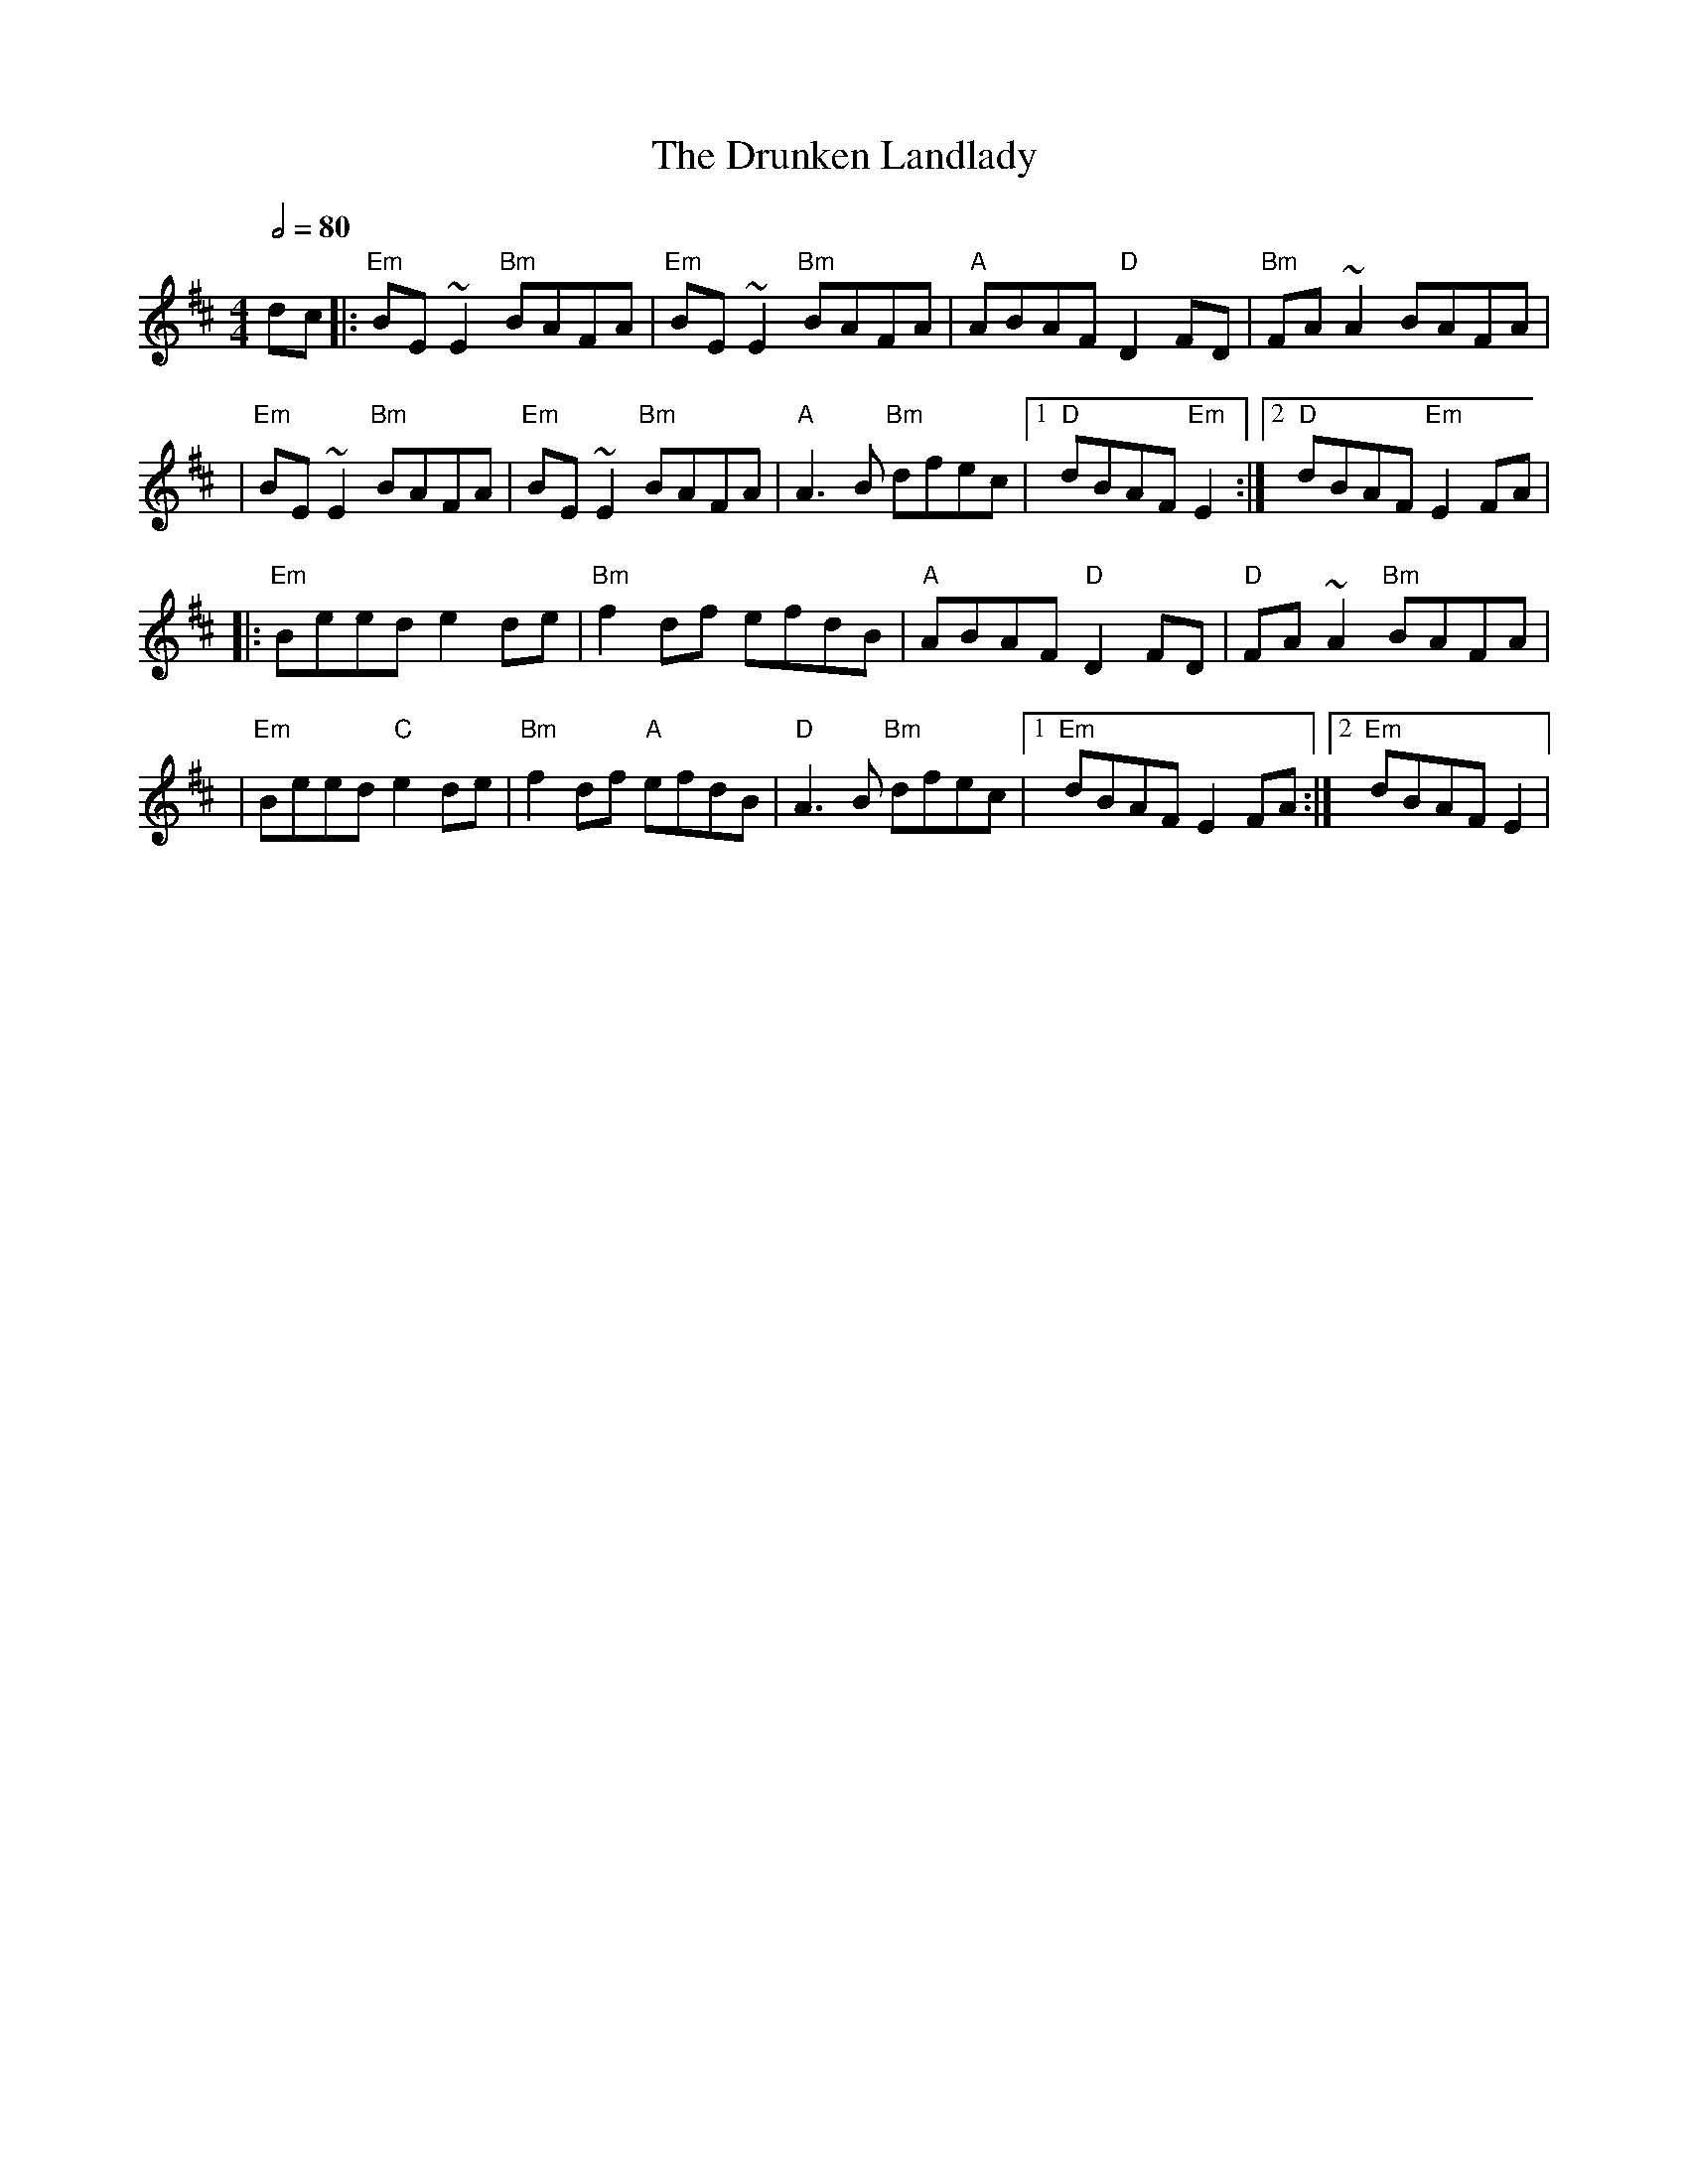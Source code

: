 X: 2
T: The Drunken Landlady
R: reel
M: 4/4
L: 1/8
Q:1/2=80
K: Edor
dc                  |: "Em"BE~E2 "Bm"BAFA |"Em"BE~E2 "Bm"BAFA |"A"ABAF "D"D2FD   |"Bm"FA~A2 BAFA     |
|"Em"BE~E2 "Bm"BAFA |"Em"BE~E2 "Bm"BAFA   |"A"A3B "Bm"dfec    |1"D"dBAF "Em"E2  :|2 "D"dBAF "Em"E2 FA|
|: "Em"Beed e2de    |"Bm"f2df efdB        |"A"ABAF "D"D2FD    |"D"FA~A2 "Bm"BAFA |
|"Em"Beed "C"e2de   |"Bm"f2df "A"efdB     |"D"A3B "Bm"dfec    |1"Em"dBAF E2 FA  :|2"Em"dBAF E2       |
